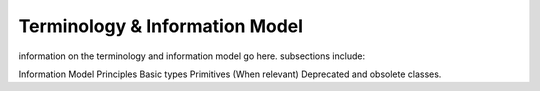 Terminology & Information Model
!!!!!!!!!!!!!!!!!!!!!!!!!!!!!!!!



information on the terminology and information model go here.  subsections include:

Information Model Principles
Basic types
Primitives
(When relevant) Deprecated and obsolete classes.

